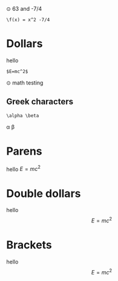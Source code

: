 ⊙ 63 and -7/4

#+BEGIN_SRC
\f(x) = x^2 -7/4
#+END_SRC

* Dollars
hello 

#+BEGIN_SRC
$E=mc^2$
#+END_SRC

⊙ math testing
** Greek characters
#+BEGIN_SRC
\alpha \beta
#+END_SRC
\alpha \beta

* Parens
hello \(E=mc^2\)
* Double dollars
hello $$E=mc^2$$
* Brackets
hello \[E=mc^2\]
